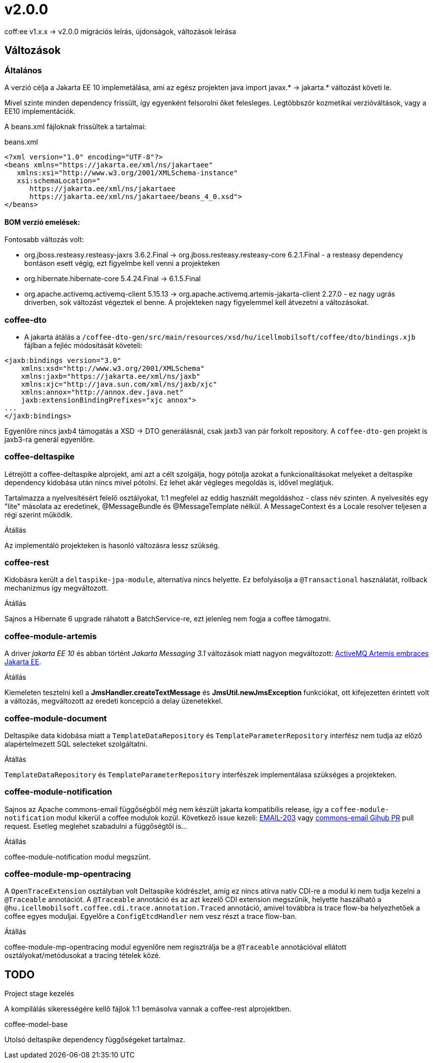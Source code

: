 = v2.0.0

coff:ee v1.x.x -> v2.0.0 migrációs leírás, újdonságok, változások leírása

== Változások

=== Általános
A verzió célja a Jakarta EE 10 implemetálása,
ami az egész projekten java import javax.* -> jakarta.* változást követi le.

Mivel szinte minden dependency frissült,
így egyenként felsorolni őket felesleges.
Legtöbbször kozmetikai verzióváltások, vagy a EE10 implementációk.

A beans.xml fájloknak frissültek a tartalmai:

.beans.xml
[source,xml]
----
<?xml version="1.0" encoding="UTF-8"?>
<beans xmlns="https://jakarta.ee/xml/ns/jakartaee"
   xmlns:xsi="http://www.w3.org/2001/XMLSchema-instance"
   xsi:schemaLocation="
      https://jakarta.ee/xml/ns/jakartaee 
      https://jakarta.ee/xml/ns/jakartaee/beans_4_0.xsd">
</beans>
----

==== BOM verzió emelések:
Fontosabb változás volt: 

* org.jboss.resteasy.resteasy-jaxrs 3.6.2.Final -> org.jboss.resteasy.resteasy-core 6.2.1.Final - a resteasy dependency bontáson esett végig,
ezt figyelmbe kell venni a projekteken
* org.hibernate.hibernate-core 5.4.24.Final -> 6.1.5.Final
* org.apache.activemq.activemq-client 5.15.13 -> org.apache.activemq.artemis-jakarta-client 2.27.0 - ez nagy ugrás driverben,
sok változást végeztek el benne.
A projekteken nagy figyelemmel kell átvezetni a változásokat.


=== coffee-dto
* A jakarta átálás a `/coffee-dto-gen/src/main/resources/xsd/hu/icellmobilsoft/coffee/dto/bindings.xjb`
fájlban a fejléc módosítását követeli:

[source,xml]
----
<jaxb:bindings version="3.0"
    xmlns:xsd="http://www.w3.org/2001/XMLSchema"
    xmlns:jaxb="https://jakarta.ee/xml/ns/jaxb"
    xmlns:xjc="http://java.sun.com/xml/ns/jaxb/xjc"
    xmlns:annox="http://annox.dev.java.net"
    jaxb:extensionBindingPrefixes="xjc annox">
...
</jaxb:bindings>
----

Egyenlőre nincs jaxb4 támogatás a XSD -> DTO generálásnál, csak jaxb3 van pár forkolt repository.
A `coffee-dto-gen` projekt is jaxb3-ra generál egyenlőre.

=== coffee-deltaspike
Létrejött a coffee-deltaspike alprojekt, ami azt a célt szolgálja,
hogy pótolja azokat a funkcionalitásokat melyeket a deltaspike dependency kidobása
után nincs mivel pótolni.
Ez lehet akár végleges megoldás is, idővel meglátjuk.

Tartalmazza a nyelvesítésért felelő osztályokat,
1:1 megfelel az eddig használt megoldáshoz - class név szinten.
A nyelvesítés egy "lite" másolata az eredetinek,
@MessageBundle és @MessageTemplate nélkül.
A MessageContext és a Locale resolver teljesen a régi szerint működik.

.Átállás
Az implementáló projekteken is hasonló változásra lessz szükség.

=== coffee-rest

Kidobásra került a `deltaspike-jpa-module`,
alternatíva nincs helyette.
Ez befolyásolja a `@Transactional` használatát, rollback mechanizmus így megváltozott.

.Átállás
Sajnos a Hibernate 6 upgrade ráhatott a BatchService-re,
ezt jelenleg nem fogja a coffee támogatni.

=== coffee-module-artemis
A driver _jakarta EE 10_ és abban történt _Jakarta Messaging 3.1_ változások miatt nagyon megváltozott:
https://blogs.apache.org/activemq/entry/activemq-artemis-embraces-jakarta-ee[ActiveMQ Artemis embraces Jakarta EE].

.Átállás
Kiemeleten tesztelni kell a *JmsHandler.createTextMessage*
és *JmsUtil.newJmsException* funkciókat,
ott kifejezetten érintett volt a változás,
megváltozott az eredeti koncepció a delay üzenetekkel. 

=== coffee-module-document
Deltaspike data kidobása miatt a `TemplateDataRepository` és `TemplateParameterRepository` interfész
nem tudja az előző alapértelmezett SQL selecteket szolgáltatni.

.Átállás
`TemplateDataRepository` és `TemplateParameterRepository` interfészek implementálasa szükséges a projekteken.

=== coffee-module-notification
Sajnos az Apache commons-email függőségből még nem készült jakarta kompatibilis release,
így a `coffee-module-notification` modul kikerül a coffee modulok kozül.
Következő issue kezeli: https://issues.apache.org/jira/browse/EMAIL-203[EMAIL-203] vagy
https://github.com/apache/commons-email/pull/37[commons-email Gihub PR] pull request.
Esetleg meglehet szabadulni a függőségtől is...

.Átállás
coffee-module-notification modul megszünt.

=== coffee-module-mp-opentracing
A `OpenTraceExtension` osztályban volt Deltaspike kódrészlet,
amíg ez nincs atírva natív CDI-re a modul ki nem tudja kezelni a `@Traceable` annotációt.
A `@Traceable` annotáció és az azt kezelő CDI extension megszűnik, helyette haszálható a `@hu.icellmobilsoft.coffee.cdi.trace.annotation.Traced` annotáció,
amivel továbbra is trace flow-ba helyezhetőek a coffee egyes moduljai.
Egyelőre a `ConfigEtcdHandler` nem vesz részt a trace flow-ban.

.Átállás
coffee-module-mp-opentracing modul egyenlőre nem regisztrálja be a `@Traceable`
annotációval ellátott osztályokat/metódusokat a tracing tételek közé.

== TODO
.Project stage kezelés
A kompilálás sikerességére kellő fájlok 1:1 bemásolva vannak a coffee-rest alprojektben.

.coffee-model-base
Utolsó deltaspike dependency függőségeket tartalmaz.
